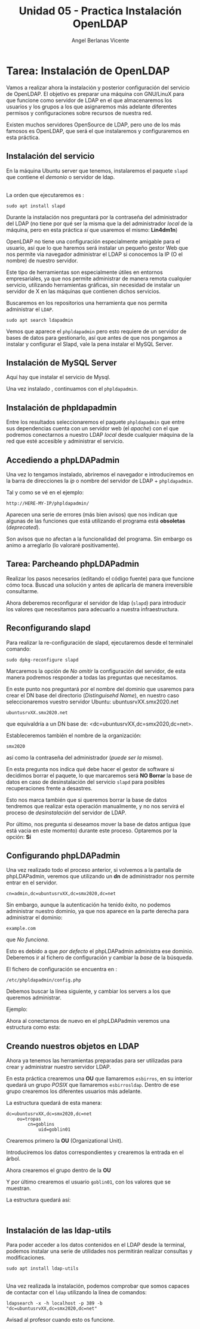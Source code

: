 #+Title: Unidad 05 - Practica Instalación OpenLDAP
#+Author: Angel Berlanas Vicente

#+LATEX_COMPILER: xelatex
#+LATEX_HEADER: \hypersetup{colorlinks=true,urlcolor=blue}
#+LATEX_HEADER: \usepackage{fancyhdr}
#+LATEX_HEADER: \fancyhead{} % clear all header fields
#+LATEX_HEADER: \pagestyle{fancy}
#+LATEX_HEADER: \fancyhead[R]{2-SMX:SOX - Practica}
#+LATEX_HEADER: \fancyhead[L]{}
#+LATEX_HEADER: \usepackage{wallpaper}
#+LATEX_HEADER: \ULCornerWallPaper{0.9}{../rsrc/logos/header_europa.png}
#+LATEX_HEADER: \CenterWallPaper{0.7}{../rsrc/logos/watermark_1.png}

#+LATEX_HEADER: \usepackage{fontspec}
#+LATEX_HEADER: \setmainfont{Ubuntu}
#+LATEX_HEADER: \setmonofont{Ubuntu Mono}

* Tarea: Instalación de OpenLDAP

  Vamos a realizar ahora la instalación y posterior configuración del
  servicio de OpenLDAP. El objetivo es preparar una máquina con GNU/LinuX
  para que funcione como servidor de LDAP en el que almacenaremos los
  usuarios y los grupos a los que asignaremos más adelante diferentes
  permisos y configuraciones sobre recursos de nuestra red.
  
  Existen muchos servidores OpenSource de LDAP, pero uno de los más
  famosos es OpenLDAP, que será el que instalaremos y configuraremos en
  esta práctica.

** Instalación del servicio
   :PROPERTIES:
   :CUSTOM_ID: instalación-del-servicio
   :END:

En la máquina Ubuntu server que tenemos, instalaremos el paquete =slapd= que
contiene el /demonio/ o servidor de ldap.

[[./imgs/slapd-01.png]]\\

La orden que ejecutaremos es :

#+BEGIN_EXAMPLE
    sudo apt install slapd
#+END_EXAMPLE

Durante la instalación nos preguntará por la contraseña del
administrador del LDAP (no tiene por qué ser la misma que la del
administrador /local/ de la máquina, pero en esta práctica /sí/ que
usaremos el mismo: *Lin4dm1n*)

OpenLDAP no tiene una configuración especialmente amigable para el
usuario, así que lo que haremos será instalar un pequeño gestor Web que
nos permite via navegador administrar el LDAP si conocemos la IP (O el
nombre) de nuestro servidor.

Este tipo de herramientas son especialmente útiles en entornos
empresariales, ya que nos permite administrar de manera remota cualquier
servicio, utilizando herramientas gráficas, sin necesidad de instalar un
servidor de X en las máquinas que contienen dichos servicios.

Buscaremos en los repositorios una herramienta que nos permita
administrar el ~LDAP~.

#+BEGIN_EXAMPLE
    sudo apt search ldapadmin
#+END_EXAMPLE

Vemos que aparece el ~phpldapadmin~ pero esto requiere de un servidor
de bases de datos para gestionarlo, así que antes de que nos pongamos
a instalar y configurar el Slapd, vale la pena instalar el MySQL Server.

** Instalación de MySQL Server

   Aquí hay que instalar el servicio de Mysql.

   [[./imgs/slapd-02.png]]

   Una vez instalado , continuamos con el ~phpldapadmin~.

** Instalación de phpldapadmin

   Entre los resultados seleccionaremos el paquete =phpldapadmin= que entre
   sus dependencias cuenta con un servidor web (el /apache/) con el que
   podremos conectarnos a nuestro LDAP /local/ desde cualquier máquina de
   la red que esté accesible y administrar el servicio.

** Accediendo a phpLDAPadmin
   :PROPERTIES:
   :CUSTOM_ID: accediendo-a-phpldapadmin
   :END:

Una vez lo tengamos instalado, abriremos el navegador e introduciremos
en la barra de direcciones la /ip/ o nombre del servidor de LDAP +
=phpldapadmin=.

Tal y como se vé en el ejemplo:

=http://HERE-MY-IP/phpldapadmin/=

Aparecen una serie de errores (más bien avisos) que nos indican que
algunas de las funciones que está utilizando el programa está
*obsoletas* (/deprecated/).

[[./imgs/slapd-03.png]]

Son avisos que no afectan a la funcionalidad del programa. Sin embargo
os animo a arreglarlo (lo valoraré positivamente).

** Tarea: Parcheando phpLDAPadmin

Realizar los pasos necesarios (editando el código fuente) para que funcione
cómo toca. Buscad una solución y antes de aplicarla de manera irreversible
consultarme.

Ahora deberemos reconfigurar el servidor de ldap (=slapd=) para
introducir los valores que necesitamos para adecuarlo a nuestra
infraestructura.

** Reconfigurando slapd
   :PROPERTIES:
   :CUSTOM_ID: reconfigurando-slapd
   :END:

Para realizar la re-configuración de slapd, ejecutaremos desde el
terminalel comando:

#+BEGIN_EXAMPLE
    sudo dpkg-reconfigure slapd
#+END_EXAMPLE

[[./imgs/slapd-04.png]]

Marcaremos la opción de /No omitir/ la configuración del servidor, de
esta manera podremos responder a todas las preguntas que necesitamos.

[[./imgs/slapd-05.png]]

En este punto nos preguntará por el nombre del dominio que usaremos para
crear el DN base del directorio (/Distinguisehd Name/), en nuestro caso
seleccionaremos vuestro servidor Ubuntu: ubuntusrvXX.smx2020.net

=ubuntusrvXX.smx2020.net=

que equivaldría a un DN base de: <dc=ubuntusrvXX,dc=smx2020,dc=net>.

[[./imgs/slapd-06.png]]

Estableceremos también el nombre de la organización:

=smx2020=

así como la contraseña del administrador (/puede ser la misma/).

En esta pregunta nos indica qué debe hacer el gestor de software si
decidimos borrar el paquete, lo que marcaremos será *NO Borrar* la base
de datos en caso de desinstalación del servicio =slapd= para posibles
recuperaciones frente a desastres.

Esto nos marca también que si queremos borrar la base de datos tendremos
que realizar esta operación manualmente, y no nos servirá el proceso de
/desinstalación/ del servidor de LDAP.

Por último, nos pregunta si deseamos mover la base de datos antigua (que
está vacia en este momento) durante este proceso. Optaremos por la
opción: *Sí*

** Configurando phpLDAPadmin
   :PROPERTIES:
   :CUSTOM_ID: configurando-phpldapadmin
   :END:

Una vez realizado todo el proceso anterior, si volvemos a la pantalla de
phpLDAPadmin, veremos que utilizando un *dn* de administrador nos
permite entrar en el servidor.

=cn=admin,dc=ubuntusrvXX,dc=smx2020,dc=net=

[[./imgs/slapd-07.png]]

Sin embargo, aunque la autenticación ha tenido éxito, no podemos
administrar nuestro dominio, ya que nos aparece en la parte derecha para
administrar el dominio:

=example.com=

que /No funciona/.

Esto es debido a que /por defecto/ el phpLDAPadmin administra ese
dominio. Deberemos ir al fichero de configuración y cambiar la /base/ de
la búsqueda.

El fichero de configuración se encuentra en :

=/etc/phpldapadmin/config.php=

Debemos buscar la línea siguiente, y cambiar los servers a los que
queremos administrar.

[[./imgs/slapd-10.png]]

Ejemplo:


Ahora al conectarnos de nuevo en el phpLDAPadmin veremos una estructura
como esta:

[[./imgs/slapd-11.png]]

** Creando nuestros objetos en LDAP
   :PROPERTIES:
   :CUSTOM_ID: creando-nuestros-objetos-en-ldap
   :END:

Ahora ya tenemos las herramientas preparadas para ser utilizadas para
crear y administrar nuestro servidor LDAP.

En esta práctica crearemos una *OU* que llamaremos =esbirros=, en su
interior quedará un grupo /POSIX/ que llamaremos =esbirrosldap=. Dentro
de ese grupo crearemos los diferentes usuarios más adelante.

La estructura quedará de esta manera:

#+BEGIN_EXAMPLE
    dc=ubuntusrvXX,dc=smx2020,dc=net
        ou=tropas
            cn=goblins
                uid=goblin01
#+END_EXAMPLE

Crearemos primero la *OU* (Organizational Unit).

Introduciremos los datos correspondientes y crearemos la entrada en el
árbol.

Ahora crearemos el grupo dentro de la *OU*

Y por último crearemos el usuario =goblin01=, con los valores que
se muestran.

La estructura quedará así:

[[file:OpenLDAP/Slapd29.png]]\\

** Instalación de las ldap-utils
   :PROPERTIES:
   :CUSTOM_ID: instalación-de-las-ldap-utils
   :END:

Para poder acceder a los datos contenidos en el LDAP desde la terminal,
podemos instalar una serie de utilidades nos permitirán realizar
consultas y modificaciones.

=sudo apt install ldap-utils=

[[file:OpenLDAP/Slapd30.png]]\\

Una vez realizada la instalación, podemos comprobar que somos capaces de
contactar con el =ldap= utilizando la línea de comandos:

=ldapsearch -x -h localhost -p 389 -b "dc=ubuntusrvXX,dc=smx2020,dc=net"=

Avisad al profesor cuando esto os funcione.

